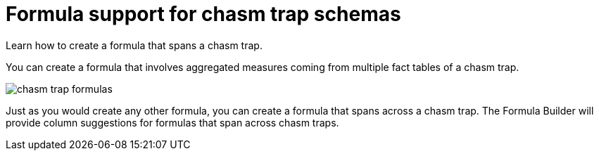= Formula support for chasm trap schemas
:last_updated: 11/15/2019
:experimental:
:linkattrs:
:page-aliases: /complex-search/about-formula-support-for-chasm-trap-schemas.html

Learn how to create a formula that spans a chasm trap.


You can create a formula that involves aggregated measures coming from multiple fact tables of a chasm trap.

image::chasm_trap_formulas.png[]

Just as you would create any other formula, you can create a formula that spans across a chasm trap.
The Formula Builder will provide column suggestions for formulas that span across chasm traps.
